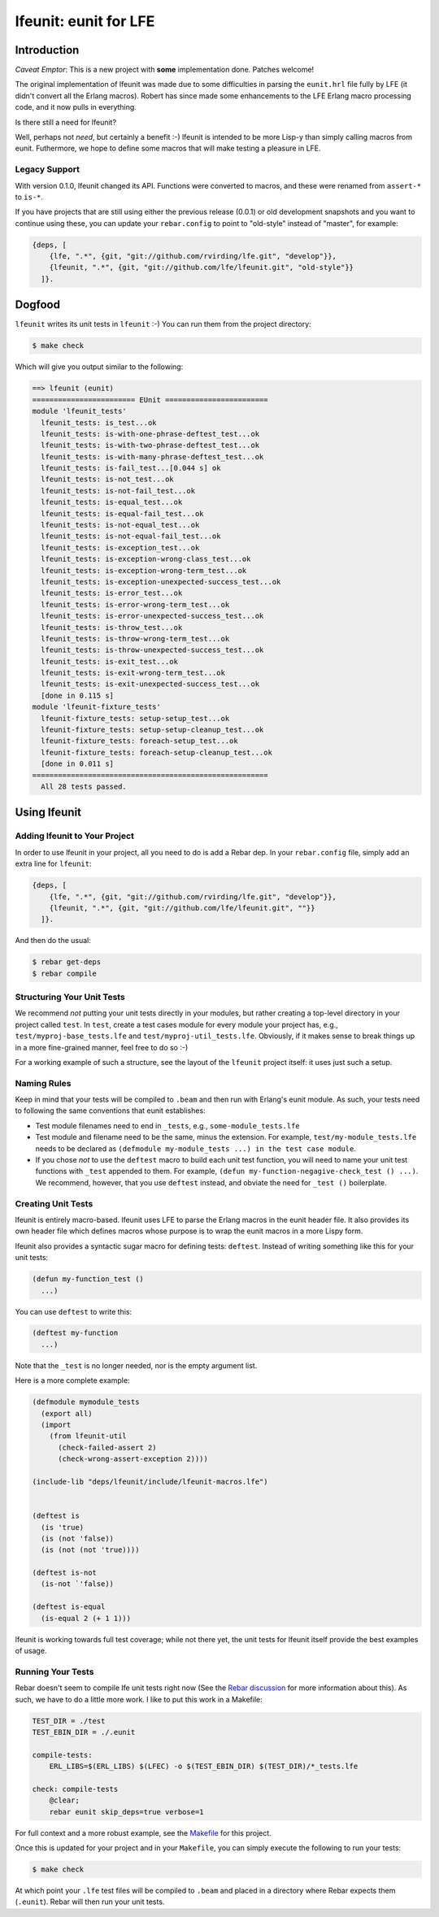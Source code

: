 ######################
lfeunit: eunit for LFE
######################


Introduction
============

*Caveat Emptor*: This is a new project with **some** implementation done.
Patches welcome!

The original implementation of lfeunit was made due to some difficulties in
parsing the ``eunit.hrl`` file fully by LFE (it didn't convert all the Erlang
macros). Robert has since made some enhancements to the LFE Erlang macro
processing code, and it now pulls in everything.

Is there still a need for lfeunit?

Well, perhaps not *need*, but certainly a benefit :-) lfeunit is intended to be
more Lisp-y than simply calling macros from eunit. Futhermore, we hope to
define some macros that will make testing a pleasure in LFE.


Legacy Support
--------------

With version 0.1.0, lfeunit changed its API. Functions were converted to macros,
and these were renamed from ``assert-*`` to ``is-*``.

If you have projects that are still using either the previous release (0.0.1) or
old development snapshots and you want to continue using these, you can update
your ``rebar.config`` to point to "old-style" instead of "master", for example:

.. code:: erlang

    {deps, [
        {lfe, ".*", {git, "git://github.com/rvirding/lfe.git", "develop"}},
        {lfeunit, ".*", {git, "git://github.com/lfe/lfeunit.git", "old-style"}}
      ]}.



Dogfood
=======

``lfeunit`` writes its unit tests in ``lfeunit`` :-) You can run them from the
project directory:

.. code:: bash

    $ make check

Which will give you output similar to the following:

.. code:: text

    ==> lfeunit (eunit)
    ======================== EUnit ========================
    module 'lfeunit_tests'
      lfeunit_tests: is_test...ok
      lfeunit_tests: is-with-one-phrase-deftest_test...ok
      lfeunit_tests: is-with-two-phrase-deftest_test...ok
      lfeunit_tests: is-with-many-phrase-deftest_test...ok
      lfeunit_tests: is-fail_test...[0.044 s] ok
      lfeunit_tests: is-not_test...ok
      lfeunit_tests: is-not-fail_test...ok
      lfeunit_tests: is-equal_test...ok
      lfeunit_tests: is-equal-fail_test...ok
      lfeunit_tests: is-not-equal_test...ok
      lfeunit_tests: is-not-equal-fail_test...ok
      lfeunit_tests: is-exception_test...ok
      lfeunit_tests: is-exception-wrong-class_test...ok
      lfeunit_tests: is-exception-wrong-term_test...ok
      lfeunit_tests: is-exception-unexpected-success_test...ok
      lfeunit_tests: is-error_test...ok
      lfeunit_tests: is-error-wrong-term_test...ok
      lfeunit_tests: is-error-unexpected-success_test...ok
      lfeunit_tests: is-throw_test...ok
      lfeunit_tests: is-throw-wrong-term_test...ok
      lfeunit_tests: is-throw-unexpected-success_test...ok
      lfeunit_tests: is-exit_test...ok
      lfeunit_tests: is-exit-wrong-term_test...ok
      lfeunit_tests: is-exit-unexpected-success_test...ok
      [done in 0.115 s]
    module 'lfeunit-fixture_tests'
      lfeunit-fixture_tests: setup-setup_test...ok
      lfeunit-fixture_tests: setup-setup-cleanup_test...ok
      lfeunit-fixture_tests: foreach-setup_test...ok
      lfeunit-fixture_tests: foreach-setup-cleanup_test...ok
      [done in 0.011 s]
    =======================================================
      All 28 tests passed.


Using lfeunit
=============


Adding lfeunit to Your Project
------------------------------

In order to use lfeunit in your project, all you need to do is add a Rebar dep.
In your ``rebar.config`` file, simply add an extra line for ``lfeunit``:

.. code:: erlang

    {deps, [
        {lfe, ".*", {git, "git://github.com/rvirding/lfe.git", "develop"}},
        {lfeunit, ".*", {git, "git://github.com/lfe/lfeunit.git", ""}}
      ]}.

And then do the usual:

.. code:: bash

    $ rebar get-deps
    $ rebar compile


Structuring Your Unit Tests
----------------------------

We recommend *not* putting your unit tests directly in your modules, but rather
creating a top-level directory in your project called ``test``. In ``test``,
create a test cases module for every module your project has, e.g.,
``test/myproj-base_tests.lfe`` and ``test/myproj-util_tests.lfe``. Obviously,
if it makes sense to break things up in a more fine-grained manner, feel free
to do so :-)

For a working example of such a structure, see the layout of the ``lfeunit``
project itself: it uses just such a setup.


Naming Rules
------------

Keep in mind that your tests will be compiled to ``.beam`` and then run with
Erlang's eunit module. As such, your tests need to following the same
conventions that eunit establishes:

* Test module filenames need to end in ``_tests``, e.g.,
  ``some-module_tests.lfe``

* Test module and filename need to be the same, minus the extension. For
  example, ``test/my-module_tests.lfe`` needs to be declared as
  ``(defmodule my-module_tests ...) in the test case module``.

* If you chose *not* to use the ``deftest`` macro to build each unit test
  function, you will need to name your unit test functions with ``_test``
  appended to them. For example,
  ``(defun my-function-negagive-check_test () ...)``. We recommend, however,
  that you use ``deftest`` instead, and obviate the need for ``_test ()``
  boilerplate.


Creating Unit Tests
-------------------

lfeunit is entirely macro-based. lfeunit uses LFE to parse the Erlang macros in
the eunit header file. It also provides its own header file which defines macros
whose purpose is to wrap the eunit macros in a more Lispy form.

lfeunit also provides a syntactic sugar macro for defining tests: ``deftest``.
Instead of writing something like this for your unit tests:

.. code:: cl

    (defun my-function_test ()
      ...)

You can use ``deftest`` to write this:

.. code:: cl

    (deftest my-function
      ...)

Note that the ``_test`` is no longer needed, nor is the empty argument list.

Here is a more complete example:

.. code:: cl

    (defmodule mymodule_tests
      (export all)
      (import
        (from lfeunit-util
          (check-failed-assert 2)
          (check-wrong-assert-exception 2))))

    (include-lib "deps/lfeunit/include/lfeunit-macros.lfe")


    (deftest is
      (is 'true)
      (is (not 'false))
      (is (not (not 'true))))

    (deftest is-not
      (is-not `'false))

    (deftest is-equal
      (is-equal 2 (+ 1 1)))

lfeunit is working towards full test coverage; while not there yet, the unit
tests for lfeunit itself provide the best examples of usage.


Running Your Tests
------------------

Rebar doesn't seem to compile lfe unit tests right now (See the
`Rebar discussion`_ for more information about this). As such, we have to do a
little more work. I like to put this work in a Makefile:

.. code:: Makefile

    TEST_DIR = ./test
    TEST_EBIN_DIR = ./.eunit

    compile-tests:
        ERL_LIBS=$(ERL_LIBS) $(LFEC) -o $(TEST_EBIN_DIR) $(TEST_DIR)/*_tests.lfe

    check: compile-tests
        @clear;
        rebar eunit skip_deps=true verbose=1

For full context and a more robust example, see the `Makefile`_ for this
project.

Once this is updated for your project and in your ``Makefile``, you can simply
execute the following to run your tests:

.. code:: bash

    $ make check

At which point your ``.lfe`` test files will be compiled to ``.beam`` and placed
in a directory where Rebar expects them (``.eunit``). Rebar will then run your
unit tests.


.. Links
.. -----
.. _Makefile: Makefile
.. _Google Groups discussion: https://groups.google.com/d/msg/lisp-flavoured-erlang/eJH2m7XK0dM/WFibzgrqP1AJ
.. _Github LFE ticket: https://github.com/rvirding/lfe/issues/31
.. _Rebar discussion: http://lists.basho.com/pipermail/rebar_lists.basho.com/2011-January/000471.html
